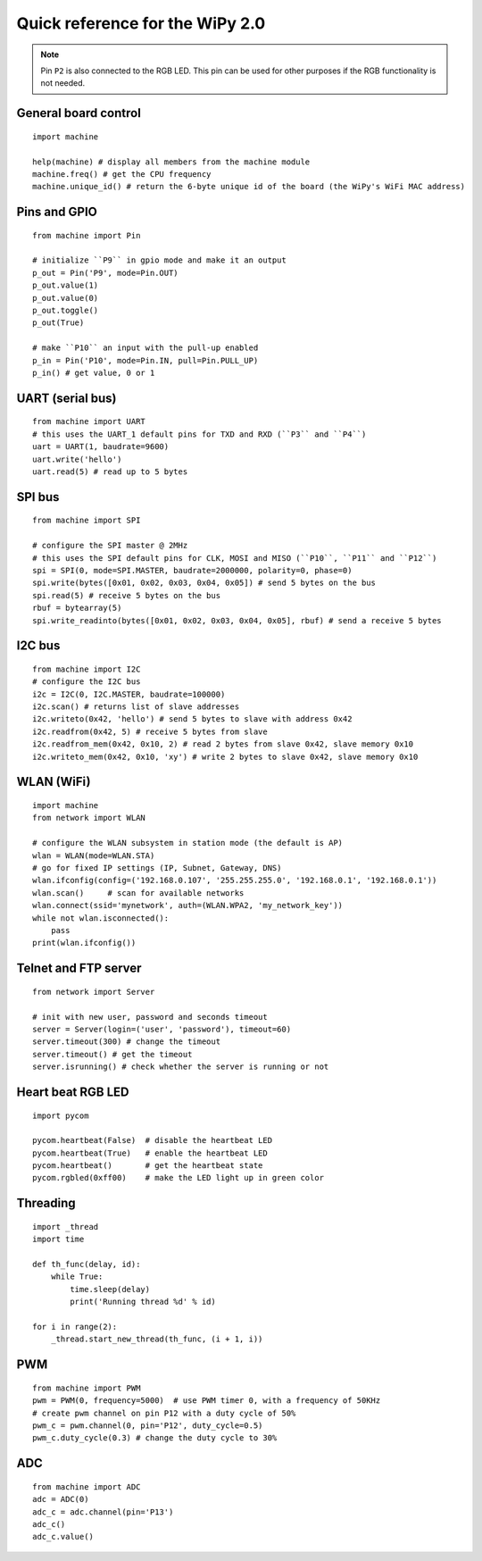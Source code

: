 .. _quickref_:

Quick reference for the WiPy 2.0
================================

.. image:: https://raw.githubusercontent.com/pycom/WiPy/master/docs/Pin-Out.png
    :alt: WiPy pinout
    :width: 200px

.. image:: https://raw.githubusercontent.com/pycom/WiPy/master/docs/WiPy_On_Expansion.png
    :alt: WiPy On the Expansion board
    :width: 315px

.. note::

    Pin ``P2`` is also connected to the RGB LED. This pin can be used for other purposes if the RGB functionality is not needed.

General board control
---------------------

::

    import machine

    help(machine) # display all members from the machine module
    machine.freq() # get the CPU frequency
    machine.unique_id() # return the 6-byte unique id of the board (the WiPy's WiFi MAC address)

Pins and GPIO
-------------

::

    from machine import Pin

    # initialize ``P9`` in gpio mode and make it an output
    p_out = Pin('P9', mode=Pin.OUT)
    p_out.value(1)
    p_out.value(0)
    p_out.toggle()
    p_out(True)

    # make ``P10`` an input with the pull-up enabled
    p_in = Pin('P10', mode=Pin.IN, pull=Pin.PULL_UP)
    p_in() # get value, 0 or 1

UART (serial bus)
-----------------

::

    from machine import UART
    # this uses the UART_1 default pins for TXD and RXD (``P3`` and ``P4``)
    uart = UART(1, baudrate=9600)
    uart.write('hello')
    uart.read(5) # read up to 5 bytes

SPI bus
-------

::

    from machine import SPI

    # configure the SPI master @ 2MHz
    # this uses the SPI default pins for CLK, MOSI and MISO (``P10``, ``P11`` and ``P12``)
    spi = SPI(0, mode=SPI.MASTER, baudrate=2000000, polarity=0, phase=0)
    spi.write(bytes([0x01, 0x02, 0x03, 0x04, 0x05]) # send 5 bytes on the bus
    spi.read(5) # receive 5 bytes on the bus
    rbuf = bytearray(5)
    spi.write_readinto(bytes([0x01, 0x02, 0x03, 0x04, 0x05], rbuf) # send a receive 5 bytes

I2C bus
-------

::

    from machine import I2C
    # configure the I2C bus
    i2c = I2C(0, I2C.MASTER, baudrate=100000)
    i2c.scan() # returns list of slave addresses
    i2c.writeto(0x42, 'hello') # send 5 bytes to slave with address 0x42
    i2c.readfrom(0x42, 5) # receive 5 bytes from slave
    i2c.readfrom_mem(0x42, 0x10, 2) # read 2 bytes from slave 0x42, slave memory 0x10
    i2c.writeto_mem(0x42, 0x10, 'xy') # write 2 bytes to slave 0x42, slave memory 0x10

WLAN (WiFi)
-----------

::

    import machine
    from network import WLAN

    # configure the WLAN subsystem in station mode (the default is AP)
    wlan = WLAN(mode=WLAN.STA)
    # go for fixed IP settings (IP, Subnet, Gateway, DNS)
    wlan.ifconfig(config=('192.168.0.107', '255.255.255.0', '192.168.0.1', '192.168.0.1'))
    wlan.scan()     # scan for available networks
    wlan.connect(ssid='mynetwork', auth=(WLAN.WPA2, 'my_network_key'))
    while not wlan.isconnected():
        pass
    print(wlan.ifconfig())

Telnet and FTP server
---------------------

::

    from network import Server

    # init with new user, password and seconds timeout
    server = Server(login=('user', 'password'), timeout=60)
    server.timeout(300) # change the timeout
    server.timeout() # get the timeout
    server.isrunning() # check whether the server is running or not

Heart beat RGB LED
------------------

::

    import pycom

    pycom.heartbeat(False)  # disable the heartbeat LED
    pycom.heartbeat(True)   # enable the heartbeat LED
    pycom.heartbeat()       # get the heartbeat state
    pycom.rgbled(0xff00)    # make the LED light up in green color

Threading
---------

::

    import _thread
    import time

    def th_func(delay, id):
        while True:
            time.sleep(delay)
            print('Running thread %d' % id)

    for i in range(2):
        _thread.start_new_thread(th_func, (i + 1, i))

PWM
---

::

    from machine import PWM
    pwm = PWM(0, frequency=5000)  # use PWM timer 0, with a frequency of 50KHz
    # create pwm channel on pin P12 with a duty cycle of 50%
    pwm_c = pwm.channel(0, pin='P12', duty_cycle=0.5)
    pwm_c.duty_cycle(0.3) # change the duty cycle to 30%


ADC
---

::

    from machine import ADC
    adc = ADC(0)
    adc_c = adc.channel(pin='P13')
    adc_c()
    adc_c.value()
